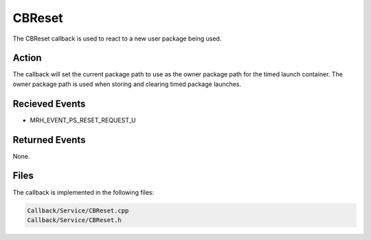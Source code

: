 CBReset
=======
The CBReset callback is used to react to a new user package 
being used.

Action
------
The callback will set the current package path to use as the 
owner package path for the timed launch container. The owner 
package path is used when storing and clearing timed package 
launches.

Recieved Events
---------------
* MRH_EVENT_PS_RESET_REQUEST_U

Returned Events
---------------
None.

Files
-----
The callback is implemented in the following files:

.. code-block:: c

    Callback/Service/CBReset.cpp
    Callback/Service/CBReset.h